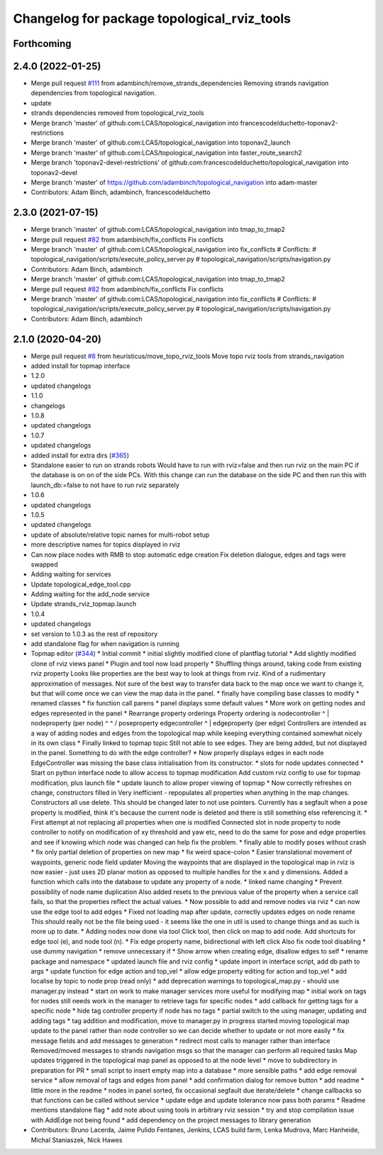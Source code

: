 ^^^^^^^^^^^^^^^^^^^^^^^^^^^^^^^^^^^^^^^^^^^^
Changelog for package topological_rviz_tools
^^^^^^^^^^^^^^^^^^^^^^^^^^^^^^^^^^^^^^^^^^^^

Forthcoming
-----------

2.4.0 (2022-01-25)
------------------
* Merge pull request `#111 <https://github.com/magnucha/topological_navigation/issues/111>`_ from adambinch/remove_strands_dependencies
  Removing strands navigation dependencies from topological navigation.
* update
* strands dependencies removed from topological_rviz_tools
* Merge branch 'master' of github.com:LCAS/topological_navigation into francescodelduchetto-toponav2-restrictions
* Merge branch 'master' of github.com:LCAS/topological_navigation into toponav2_launch
* Merge branch 'master' of github.com:LCAS/topological_navigation into faster_route_search2
* Merge branch 'toponav2-devel-restrictions' of github.com:francescodelduchetto/topological_navigation into toponav2-devel
* Merge branch 'master' of https://github.com/adambinch/topological_navigation into adam-master
* Contributors: Adam Binch, adambinch, francescodelduchetto

2.3.0 (2021-07-15)
------------------
* Merge branch 'master' of github.com:LCAS/topological_navigation into tmap_to_tmap2
* Merge pull request `#82 <https://github.com/LCAS/topological_navigation/issues/82>`_ from adambinch/fix_conflicts
  Fix conflicts
* Merge branch 'master' of github.com:LCAS/topological_navigation into fix_conflicts
  # Conflicts:
  #	topological_navigation/scripts/execute_policy_server.py
  #	topological_navigation/scripts/navigation.py
* Contributors: Adam Binch, adambinch

* Merge branch 'master' of github.com:LCAS/topological_navigation into tmap_to_tmap2
* Merge pull request `#82 <https://github.com/LCAS/topological_navigation/issues/82>`_ from adambinch/fix_conflicts
  Fix conflicts
* Merge branch 'master' of github.com:LCAS/topological_navigation into fix_conflicts
  # Conflicts:
  #	topological_navigation/scripts/execute_policy_server.py
  #	topological_navigation/scripts/navigation.py
* Contributors: Adam Binch, adambinch

2.1.0 (2020-04-20)
------------------
* Merge pull request `#8 <https://github.com/LCAS/topological_navigation/issues/8>`_ from heuristicus/move_topo_rviz_tools
  Move topo rviz tools from strands_navigation
* added install for topmap interface
* 1.2.0
* updated changelogs
* 1.1.0
* changelogs
* 1.0.8
* updated changelogs
* 1.0.7
* updated changelogs
* added install for extra dirs (`#365 <https://github.com/LCAS/topological_navigation/issues/365>`_)
* Standalone easier to run on strands robots
  Would have to run with rviz=false and then run rviz on the main PC if the
  database is on on of the side PCs. With this change can run the database on the
  side PC and then run this with launch_db:=false to not have to run rviz
  separately
* 1.0.6
* updated changelogs
* 1.0.5
* updated changelogs
* update of absolute/relative topic names for multi-robot setup
* more descriptive names for topics displayed in rviz
* Can now place nodes with RMB to stop automatic edge creation
  Fix deletion dialogue, edges and tags were swapped
* Adding waiting for services
* Update topological_edge_tool.cpp
* Adding waiting for the add_node service
* Update strands_rviz_topmap.launch
* 1.0.4
* updated changelogs
* set version to 1.0.3 as the rest of repository
* add standalone flag for when navigation is running
* Topmap editor (`#344 <https://github.com/LCAS/topological_navigation/issues/344>`_)
  * Initial commit
  * initial slightly modified clone of plantflag tutorial
  * Add slightly modified clone of rviz views panel
  * Plugin and tool now load properly
  * Shuffling things around, taking code from existing rviz property
  Looks like properties are the best way to look at things from rviz. Kind of a
  rudimentary approximation of messages. Not sure of the best way to transfer data
  back to the map once we want to change it, but that will come once we can view
  the map data in the panel.
  * finally have compiling base classes to modify
  * renamed classes
  * fix function call parens
  * panel displays some default values
  * More work on getting nodes and edges represented in the panel
  * Rearrange property orderings
  Property ordering is
  nodecontroller
  ^
  |
  nodeproperty (per node)
  ^      ^
  /        \
  poseproperty   edgecontroller
  ^
  |
  edgeproperty (per edge)
  Controllers are intended as a way of adding nodes and edges from the topological
  map while keeping everything contained somewhat nicely in its own class
  * Finally linked to topmap topic
  Still not able to see edges. They are being added, but not displayed in the
  panel. Something to do with the edge controller?
  * Now properly displays edges in each node
  EdgeController was missing the base class initialisation from its constructor.
  * slots for node updates connected
  * Start on python interface node to allow access to topmap modification
  Add custom rviz config to use for topmap modification, plus launch file
  * update launch to allow proper viewing of topmap
  * Now correctly refreshes on change, constructors filled in
  Very inefficient - repopulates all properties when anything in the map changes.
  Constructors all use delete. This should be changed later to not use pointers.
  Currently has a segfault when a pose property is modified, think it's because
  the current node is deleted and there is still something else referencing it.
  * First attempt at not replacing all properties when one is modified
  Connected slot in node property to node controller to notify on modification of
  xy threshold and yaw etc, need to do the same for pose and edge properties and
  see if knowing which node was changed can help fix the problem.
  * finally able to modify poses without crash
  * fix only partial deletion of properties on new map
  * fix weird space-colon
  * Easier translational movement of waypoints, generic node field updater
  Moving the waypoints that are displayed in the topological map in rviz is now
  easier - just uses 2D planar motion as opposed to multiple handles for the x and
  y dimensions.
  Added a function which calls into the database to update any property of a node.
  * linked name changing
  * Prevent possibility of node name duplication
  Also added resets to the previous value of the property when a service call
  fails, so that the properties reflect the actual values.
  * Now possible to add and remove nodes via rviz
  * can now use the edge tool to add edges
  * Fixed not loading map after update, correctly updates edges on node rename
  This should really not be the file being used - it seems like the one in util is
  used to change things and as such is more up to date.
  * Adding nodes now done via tool
  Click tool, then click on map to add node. Add shortcuts for edge tool (e), and
  node tool (n).
  * Fix edge property name, bidirectional with left click
  Also fix node tool disabling
  * use dummy navigation
  * remove unnecessary if
  * Show arrow when creating edge, disallow edges to self
  * rename package and namespace
  * updated launch file and rviz config
  * update import in interface script, add db path to args
  * update function for edge action and top_vel
  * allow edge property editing for action and top_vel
  * add localise by topic to node prop (read only)
  * add deprecation warnings to topological_map.py - should use manager.py instead
  * start on work to make manager services more useful for modifying map
  * initial work on tags for nodes
  still needs work in the manager to retrieve tags for specific nodes
  * add callback for getting tags for a specific node
  * hide tag controller property if node has no tags
  * partial switch to the using manager, updating and adding tags
  * tag addition and modification, move to manager.py in progress
  started moving topological map update to the panel rather than node controller
  so we can decide whether to update or not more easily
  * fix message fields and add messages to generation
  * redirect most calls to manager rather than interface
  Removed/moved messages to strands navigation msgs so that the manager can
  perform all required tasks
  Map updates triggered in the topological map panel as opposed to at the node
  level
  * move to subdirectory in preparation for PR
  * small script to insert empty map into a database
  * more sensible paths
  * add edge removal service
  * allow removal of tags and edges from panel
  * add confirmation dialog for remove button
  * add readme
  * little more in the readme
  * nodes in panel sorted, fix occasional segfault due iterate/delete
  * change callbacks so that functions can be called without service
  * update edge and update tolerance now pass both params
  * Readme mentions standalone flag
  * add note about using tools in arbitrary rviz session
  * try and stop compilation issue with AddEdge not being found
  * add dependency on the project messages to library generation
* Contributors: Bruno Lacerda, Jaime Pulido Fentanes, Jenkins, LCAS build farm, Lenka Mudrova, Marc Hanheide, Michal Staniaszek, Nick Hawes
